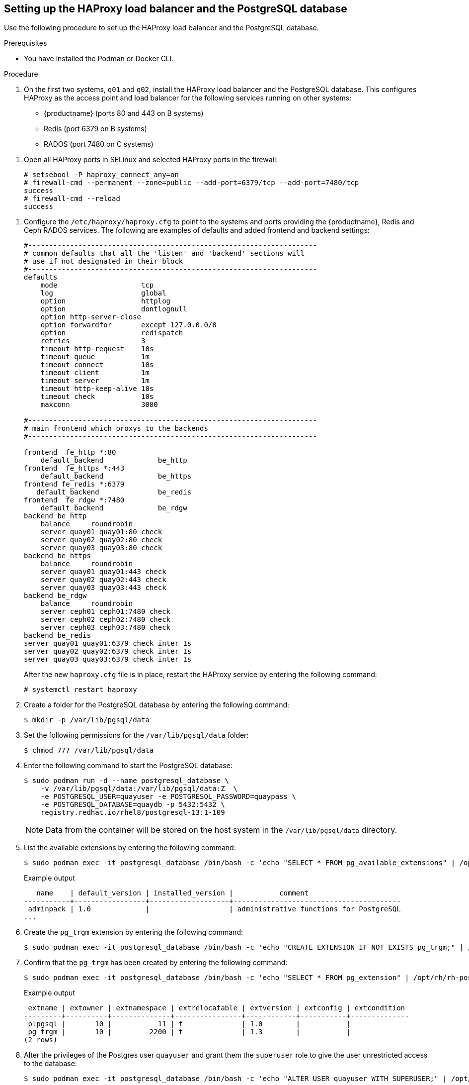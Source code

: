 :_content-type: PROCEDURE
[id="setting-up-load-balancer-database"]
== Setting up the HAProxy load balancer and the PostgreSQL database

Use the following procedure to set up the HAProxy load balancer and the PostgreSQL database.

.Prerequisites

* You have installed the Podman or Docker CLI.

.Procedure

. On the first two systems, `q01` and `q02`, install the HAProxy load balancer and the PostgreSQL database. This configures HAProxy as the access point and load balancer for the following services running on other systems:
+
* {productname} (ports 80 and 443 on B systems)
* Redis (port 6379 on B systems)
* RADOS (port 7480 on C systems)


//. **Install and start docker service**: Install, start, and enable the link:https://access.redhat.com/documentation/en-us/red_hat_enterprise_linux_atomic_host/7/html-single/getting_started_with_containers/index#getting_docker_in_rhel_7[docker service].

. Open all HAProxy ports in SELinux and selected HAProxy ports in the firewall:
+
[source,terminal]
----
# setsebool -P haproxy_connect_any=on
# firewall-cmd --permanent --zone=public --add-port=6379/tcp --add-port=7480/tcp
success
# firewall-cmd --reload
success
----

//. **Set up link:https://access.redhat.com/documentation/en-us/red_hat_enterprise_linux/7/html-single/load_balancer_administration/index#install_haproxy_example1[haproxy service]**: Configure the `/etc/haproxy/haproxy.cfg` to point to the systems and ports providing the {productname}, Redis, and Ceph RADOS services. Here are examples of defaults and added frontend and backend settings:

. Configure the `/etc/haproxy/haproxy.cfg` to point to the systems and ports providing the {productname}, Redis and Ceph RADOS services. The following are examples of defaults and added frontend and backend settings:
+
----
#---------------------------------------------------------------------
# common defaults that all the 'listen' and 'backend' sections will
# use if not designated in their block
#---------------------------------------------------------------------
defaults
    mode                    tcp
    log                     global
    option                  httplog
    option                  dontlognull
    option http-server-close
    option forwardfor       except 127.0.0.0/8
    option                  redispatch
    retries                 3
    timeout http-request    10s
    timeout queue           1m
    timeout connect         10s
    timeout client          1m
    timeout server          1m
    timeout http-keep-alive 10s
    timeout check           10s
    maxconn                 3000

#---------------------------------------------------------------------
# main frontend which proxys to the backends
#---------------------------------------------------------------------

frontend  fe_http *:80
    default_backend             be_http
frontend  fe_https *:443
    default_backend             be_https
frontend fe_redis *:6379
   default_backend              be_redis
frontend  fe_rdgw *:7480
    default_backend             be_rdgw
backend be_http
    balance     roundrobin
    server quay01 quay01:80 check
    server quay02 quay02:80 check
    server quay03 quay03:80 check
backend be_https
    balance     roundrobin
    server quay01 quay01:443 check
    server quay02 quay02:443 check
    server quay03 quay03:443 check
backend be_rdgw
    balance     roundrobin
    server ceph01 ceph01:7480 check
    server ceph02 ceph02:7480 check
    server ceph03 ceph03:7480 check
backend be_redis
server quay01 quay01:6379 check inter 1s
server quay02 quay02:6379 check inter 1s
server quay03 quay03:6379 check inter 1s
----
+
After the new `haproxy.cfg` file is in place, restart the HAProxy service by entering the following command:
+
[source,terminal]
----
# systemctl restart haproxy
----

. Create a folder for the PostgreSQL database by entering the following command:
+
[source,terminal]
----
$ mkdir -p /var/lib/pgsql/data
----

. Set the following permissions for the `/var/lib/pgsql/data` folder:
+
[source,terminal]
----
$ chmod 777 /var/lib/pgsql/data
----

. Enter the following command to start the PostgreSQL database:
+
[source,terminal]
----
$ sudo podman run -d --name postgresql_database \
    -v /var/lib/pgsql/data:/var/lib/pgsql/data:Z  \
    -e POSTGRESQL_USER=quayuser -e POSTGRESQL_PASSWORD=quaypass \
    -e POSTGRESQL_DATABASE=quaydb -p 5432:5432 \
    registry.redhat.io/rhel8/postgresql-13:1-109
----
+
[NOTE]
====
Data from the container will be stored on the host system in the `/var/lib/pgsql/data` directory.
====

. List the available extensions by entering the following command:
+
[source,terminal]
----
$ sudo podman exec -it postgresql_database /bin/bash -c 'echo "SELECT * FROM pg_available_extensions" | /opt/rh/rh-postgresql96/root/usr/bin/psql'
----
+
.Example output
+
[source,terminal]
----
   name    | default_version | installed_version |           comment
-----------+-----------------+-------------------+----------------------------------------
 adminpack | 1.0             |                   | administrative functions for PostgreSQL
...
----

. Create the `pg_trgm` extension by entering the following command:
+
[source,terminal]
----
$ sudo podman exec -it postgresql_database /bin/bash -c 'echo "CREATE EXTENSION IF NOT EXISTS pg_trgm;" | /opt/rh/rh-postgresql96/root/usr/bin/psql -d quaydb'
----

. Confirm that the `pg_trgm` has been created by entering the following command:
+
[source,terminal]
----
$ sudo podman exec -it postgresql_database /bin/bash -c 'echo "SELECT * FROM pg_extension" | /opt/rh/rh-postgresql96/root/usr/bin/psql'
----
+
.Example output
+
[source,terminal]
----
 extname | extowner | extnamespace | extrelocatable | extversion | extconfig | extcondition
---------+----------+--------------+----------------+------------+-----------+--------------
 plpgsql |       10 |           11 | f              | 1.0        |           |
 pg_trgm |       10 |         2200 | t              | 1.3        |           |
(2 rows)
----

. Alter the privileges of the Postgres user `quayuser` and grant them the `superuser` role to give the user unrestricted access to the database:
+
[source,terminal]
----
$ sudo podman exec -it postgresql_database /bin/bash -c 'echo "ALTER USER quayuser WITH SUPERUSER;" | /opt/rh/rh-postgresql96/root/usr/bin/psql'
----
+
.Example output
+
[source,terminal]
----
ALTER ROLE
----

. If you have a firewalld service active on your system, run the following commands to make the PostgreSQL port available through the firewall:
+
[source,terminal]
----
# firewall-cmd --permanent --zone=trusted --add-port=5432/tcp
----
+
[source,terminal]
----
# firewall-cmd --reload
----

. Optional. If you do not have the `postgres` CLI package installed, install it by entering the following command:
+
[source,terminal]
----
# yum install postgresql -y
----

. Use the `psql` command to test connectivity to the PostgreSQL database.
+
[NOTE]
====
To verify that you can access the service remotely, run the following command on a remote system.
====
+
----
# psql -h localhost quaydb quayuser
----
+
.Example output
+
[source,terminal]
----
Password for user test:
psql (9.2.23, server 9.6.5)
WARNING: psql version 9.2, server version 9.6.
         Some psql features might not work.
Type "help" for help.

test=> \q
----
